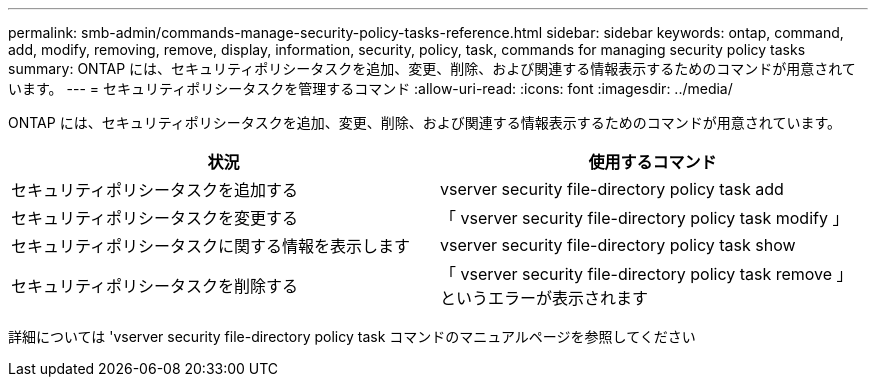 ---
permalink: smb-admin/commands-manage-security-policy-tasks-reference.html 
sidebar: sidebar 
keywords: ontap, command, add, modify, removing, remove, display, information, security, policy, task, commands for managing security policy tasks 
summary: ONTAP には、セキュリティポリシータスクを追加、変更、削除、および関連する情報表示するためのコマンドが用意されています。 
---
= セキュリティポリシータスクを管理するコマンド
:allow-uri-read: 
:icons: font
:imagesdir: ../media/


[role="lead"]
ONTAP には、セキュリティポリシータスクを追加、変更、削除、および関連する情報表示するためのコマンドが用意されています。

|===
| 状況 | 使用するコマンド 


 a| 
セキュリティポリシータスクを追加する
 a| 
vserver security file-directory policy task add



 a| 
セキュリティポリシータスクを変更する
 a| 
「 vserver security file-directory policy task modify 」



 a| 
セキュリティポリシータスクに関する情報を表示します
 a| 
vserver security file-directory policy task show



 a| 
セキュリティポリシータスクを削除する
 a| 
「 vserver security file-directory policy task remove 」というエラーが表示されます

|===
詳細については 'vserver security file-directory policy task コマンドのマニュアルページを参照してください
